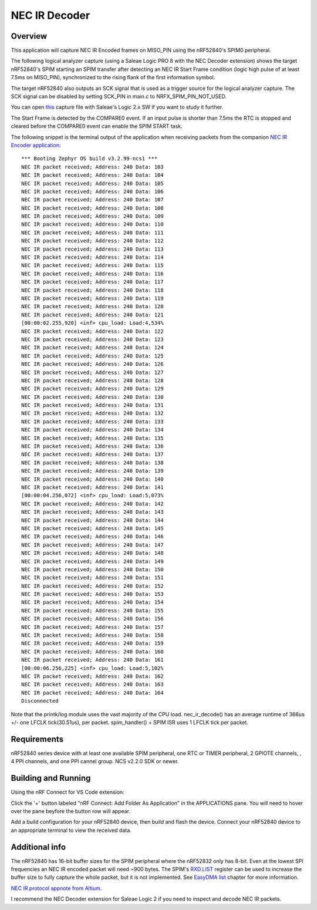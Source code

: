 
NEC IR Decoder
######

Overview
********
This application will capture NEC IR Encoded frames on MISO_PIN using the nRF52840's SPIM0 peripheral.

The following logical analyzer capture (using a Saleae Logic PRO 8 with the NEC Decoder extension) shows the target nRF52840's SPIM 
starting an SPIM transfer after detecting an NEC IR Start Frame condition (logic high pulse of at least 7.5ms on MISO_PIN), synchronized
to the rising flank of the first information symbol. 

The target nRF52840 also outputs an SCK signal that is used as a trigger source for the logical analyzer capture. 
The SCK signal can be disabled by setting SCK_PIN in main.c to NRFX_SPIM_PIN_NOT_USED.

.. image::  doc/NEC_IR_packet.png

You can open `this <doc/NEC_IR_saleae_capture.sal>`_ capture file with Saleae's Logic 2.x SW if you want to study it further.

The Start Frame is detected by the COMPARE0 event. If an input pulse is shorter than 7.5ms the RTC is stopped and cleared before the COMPARE0 event can enable the SPIM START task.

.. image:: doc/state_machine.png

The following snippet is the terminal output of the application when receiving packets from the companion `NEC IR Encoder application <https://github.com/haakonsh/NEC_IR_Encoder.git>`_: 
::

        *** Booting Zephyr OS build v3.2.99-ncs1 ***
        NEC IR packet received; Address: 240 Data: 103
        NEC IR packet received; Address: 240 Data: 104
        NEC IR packet received; Address: 240 Data: 105
        NEC IR packet received; Address: 240 Data: 106
        NEC IR packet received; Address: 240 Data: 107
        NEC IR packet received; Address: 240 Data: 108
        NEC IR packet received; Address: 240 Data: 109
        NEC IR packet received; Address: 240 Data: 110
        NEC IR packet received; Address: 240 Data: 111
        NEC IR packet received; Address: 240 Data: 112
        NEC IR packet received; Address: 240 Data: 113
        NEC IR packet received; Address: 240 Data: 114
        NEC IR packet received; Address: 240 Data: 115
        NEC IR packet received; Address: 240 Data: 116
        NEC IR packet received; Address: 240 Data: 117
        NEC IR packet received; Address: 240 Data: 118
        NEC IR packet received; Address: 240 Data: 119
        NEC IR packet received; Address: 240 Data: 120
        NEC IR packet received; Address: 240 Data: 121
        [00:00:02.255,920] <inf> cpu_load: Load:4,534%
        NEC IR packet received; Address: 240 Data: 122
        NEC IR packet received; Address: 240 Data: 123
        NEC IR packet received; Address: 240 Data: 124
        NEC IR packet received; Address: 240 Data: 125
        NEC IR packet received; Address: 240 Data: 126
        NEC IR packet received; Address: 240 Data: 127
        NEC IR packet received; Address: 240 Data: 128
        NEC IR packet received; Address: 240 Data: 129
        NEC IR packet received; Address: 240 Data: 130
        NEC IR packet received; Address: 240 Data: 131
        NEC IR packet received; Address: 240 Data: 132
        NEC IR packet received; Address: 240 Data: 133
        NEC IR packet received; Address: 240 Data: 134
        NEC IR packet received; Address: 240 Data: 135
        NEC IR packet received; Address: 240 Data: 136
        NEC IR packet received; Address: 240 Data: 137
        NEC IR packet received; Address: 240 Data: 138
        NEC IR packet received; Address: 240 Data: 139
        NEC IR packet received; Address: 240 Data: 140
        NEC IR packet received; Address: 240 Data: 141
        [00:00:04.256,072] <inf> cpu_load: Load:5,073%
        NEC IR packet received; Address: 240 Data: 142
        NEC IR packet received; Address: 240 Data: 143
        NEC IR packet received; Address: 240 Data: 144
        NEC IR packet received; Address: 240 Data: 145
        NEC IR packet received; Address: 240 Data: 146
        NEC IR packet received; Address: 240 Data: 147
        NEC IR packet received; Address: 240 Data: 148
        NEC IR packet received; Address: 240 Data: 149
        NEC IR packet received; Address: 240 Data: 150
        NEC IR packet received; Address: 240 Data: 151
        NEC IR packet received; Address: 240 Data: 152
        NEC IR packet received; Address: 240 Data: 153
        NEC IR packet received; Address: 240 Data: 154
        NEC IR packet received; Address: 240 Data: 155
        NEC IR packet received; Address: 240 Data: 156
        NEC IR packet received; Address: 240 Data: 157
        NEC IR packet received; Address: 240 Data: 158
        NEC IR packet received; Address: 240 Data: 159
        NEC IR packet received; Address: 240 Data: 160
        NEC IR packet received; Address: 240 Data: 161
        [00:00:06.256,225] <inf> cpu_load: Load:5,102%
        NEC IR packet received; Address: 240 Data: 162
        NEC IR packet received; Address: 240 Data: 163
        NEC IR packet received; Address: 240 Data: 164
        Disconnected

Note that the printk/log module uses the vast majority of the CPU load.
nec_ir_decode() has an average runtime of 366us +/- one LFCLK tick(30.51us), per packet. 
spim_handler() + SPIM ISR uses 1 LFCLK tick per packet.

Requirements
************
nRF52840 series device with at least one available SPIM peripheral, one RTC or TIMER peripheral, 2 GPIOTE channels,
, 4 PPI channels, and one PPI cannel group. NCS v2.2.0 SDK or newer. 

Building and Running
********************
Using the nRF Connect for VS Code extension:

Click the '+' button labeled "nRF Connect: Add Folder As Application" in the APPLICATIONS pane.
You will need to hover over the pane beyfore the button row will appear.

Add a build configuration for your nRF52840 device, then build and flash the device. 
Connect your nRF52840 device to an appropriate terminal to view the received data. 

Additional info
***************
The nRF52840 has 16-bit buffer sizes for the SPIM peripheral where the nRF52832 only has 8-bit. Even at the lowest SPI frequencies an NEC IR encoded packet will need ~900 bytes. 
The SPIM's `RXD.LIST <https://infocenter.nordicsemi.com/topic/com.nordic.infocenter.nrf52832.ps.v1.1/spim.html?cp=4_2_0_30_5_11#register.RXD.LIST>`_ register can be used to increase the buffer size to fully capture the whole packet, but it is not implemented.
See `EasyDMA list <https://infocenter.nordicsemi.com/topic/com.nordic.infocenter.nrf52832.ps.v1.1/spim.html?cp=4_2_0_30_1_0#topic>`_ chapter for more information.


`NEC IR protocol appnote from Altium <https://techdocs.altium.com/display/FPGA/NEC%2bInfrared%2bTransmission%2bProtocol>`_.


I recommend the NEC Decoder extension for Saleae Logic 2 if you need to inspect and decode NEC IR packets.